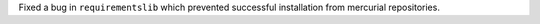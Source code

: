 Fixed a bug in ``requirementslib`` which prevented successful installation from mercurial repositories.
